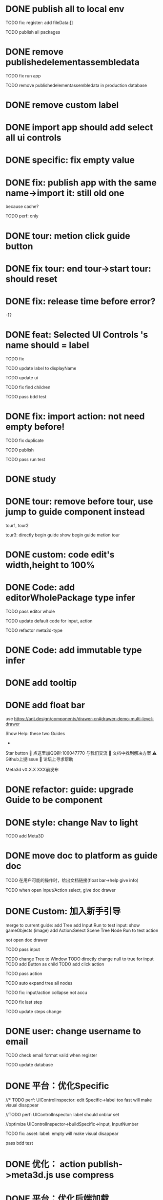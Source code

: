 * DONE publish all to local env


TODO fix: register: add fileData:[]


TODO publish all packages



* DONE remove publishedelementassembledata


TODO fix run app

TODO remove publishedelementassembledata in production database

* DONE remove custom label


* DONE import app should add select all ui controls

* DONE specific: fix empty value

* DONE fix: publish app with the same name->import it: still old one
because cache?


TODO perf: only

* DONE tour: metion click guide button


* DONE fix tour: end tour->start tour: should reset

* DONE fix: release time before error?

-1?


* DONE feat: Selected UI Controls 's name should = label

TODO fix

TODO update label to displayName

TODO update ui

TODO fix find children

TODO pass bdd test


* DONE fix: import action: not need empty before!
TODO fix duplicate

TODO publish


TODO pass run test



* DONE study


* DONE tour: remove before tour, use jump to guide component instead
tour1, tour2

tour3:
directly begin guide
show begin guide metion tour



* DONE custom: code edit's width,height to 100%


* DONE Code: add editorWholePackage type infer

TODO pass editor whole

TODO update default code for input, action

TODO refactor meta3d-type


* DONE Code: add immutable type infer


* DONE add tooltip


* DONE add float bar

# use https://ant.design/components/popover

# add button to assemble nav

use https://ant.design/components/drawer-cn#drawer-demo-multi-level-drawer



Show Help:
these two Guides

-

Star button
💬 点这里加QQ群:106047770 与我们交流
📄 文档中找到解决方案
⚠️ Github上提Issue
👾 论坛上寻求帮助

Meta3d vX.X.X
XXX前发布




* DONE refactor: guide: upgrade Guide to be component


* DONE style: change Nav to light

TODO add Meta3D

# * TODO 开头引导说明目前能做什么，可以了解更多

# use https://ant.design/components/carousel-cn


* DONE move doc to platform as guide doc
  TODO 在用户可能的操作时，给出文档链接(float bar->help give info)
  # TODO 在新手引导后，给出更多的文档链接

  TODO when open Input/Action select, give doc drawer

* DONE Custom: 加入新手引导

# add another two guides:
# input guide
# action guide
merge to current guide:
add Tree
add Input
Run to test input: show gameObjects
(image)
add Action:Select Scene Tree Node
Run to test action

not open doc drawer

TODO pass input

      TODO change Tree to Window
      TODO directly change null to true for input
      TODO add Button as child
      TODO add click action

TODO pass action

TODO auto expand tree all nodes

TODO fix: input/action collapse not accu

TODO fix last step

TODO update steps change


# * TODO user: add email
* DONE user: change username to email

TODO check email format valid when register


TODO update database


* DONE 平台：优化Specific

//* TODO perf: UIControlInspector: edit Specific->label too fast will make visual disappear

//TODO perf: UIControlInspector: label should onblur set

//optimize UIControlInspector->buildSpecific->Input, InputNumber

TODO fix: asset: label: empty will make visual disappear

pass bdd test


# * TODO 平台：优化UI

# TODO 优化UIControlInspector UI



# * TODO 优化：压缩custom代码

# TODO perf: Custom: need minify transpiled code


* DONE 优化： action publish->meta3d.js use compress


* DONE 平台：优化后端加载

使用requestIdleCallback等API，在空闲时间加载必备的后端资源（如packages, monaco等）


TODO wait for previous task

* DONE 优化：减小platform文件体积

refer to

https://segmentfault.com/a/1190000041564651#item-5-1

TODO 延迟/预加载 monaco-editor


fix:
first load not show
onChange not work
theme

new value error
switch between action
# switch between input, action


# * TODO guide: add end guide button


# * TODO 优化：减小engine-whole、editor-whole包体积


# * TODO 优化：减小发布的app的大小








* DONE check all * TODOs and clear



* TODO 加入数据统计

//TODO 平台加入埋点

TODO 平台、官网加入数据统计

使用Google Analytics 分析数据
使用Inspectlet 收集网站点击和滚动类的用户行为数据





* TODO solve ci sometimes fail: Actions->Install error
* TODO make ci pass in README
* TODO github->codecov should contain platform/assemble-space
* TODO Github: lanaguage remove Javascript



* TODO 准备模板 in local


TODO 完整编辑器的模板

TODO 从头创建编辑器引导的模板
  TODO Guide: add Run the template



* TODO publish


* TODO 准备模板 in production


TODO update production
  TODO need update packages
  TODO need update template's inputs and actions(reselect all)
  # TODO update database->user for email


TODO 完整编辑器的模板

TODO 从头创建编辑器引导的模板
  TODO Guide: add Run the template



* TODO 更新logo for website, github org, production, loading
* TODO loading, Publish->loading add Meta3D Logo


* TODO 更新资料

# 在新手引导的基础上，达成下面的目的：
在新手引导的基础上，向用户开放下面的能力：
认识基本知识：
  如基本概念、Input、Action等
让用户能够自己搭建出简化版的完整的编辑器；
  需要给出editorWholePackage api文档
知道如何使用完整的编辑器；
知道UI Control的用法：
  给出每个UI Control的文档
  refer to: https://docs.appsmith.com/reference/widgets
知道如何对简化版的完整的编辑器进行初步的扩展：
  如加入Material Inspector: edit material's color


注意：
文档保持最精简，后面再加
e.g. UI Controls不需要全部介绍，只介绍几个重要的即可




- TODO release: show changelog

- TODO 更新一句话口号
快速搭建Web3D编辑器，共建开放互助的web3d生态

- TODO 官网突出平台的入口

- TODO 调整Meta3D的用处，删除开发Web3D引擎，转而强调快速搭建 Web3D编辑器


- TODO 视频使用AI朗读，外挂字幕？

https://www.google.com.hk/search?q=%E5%A4%96%E6%8C%82%E5%AD%97%E5%B9%95%E6%80%8E%E4%B9%88%E7%94%A8&newwindow=1&sca_esv=584247228&ei=bINcZaTHFYyEvr0P-eqzgAU&oq=%E5%A4%96%E6%8C%82%E5%AD%97%E5%B9%95+%E8%A7%86%E9%A2%91&gs_lp=Egxnd3Mtd2l6LXNlcnAiE-WkluaMguWtl-W5lSDop4bpopEqAggAMgoQABhHGNYEGLADMgoQABhHGNYEGLADMgoQABhHGNYEGLADMgoQABhHGNYEGLADMgoQABhHGNYEGLADMgoQABhHGNYEGLADMgoQABhHGNYEGLADMgoQABhHGNYEGLADSL8jUABYAHABeAGQAQCYAQCgAQCqAQC4AQPIAQDiAwQYACBBiAYBkAYI&sclient=gws-wiz-serp#ip=1




- TODO 制作宣传视频（<1min）


TODO first modal guide add this video




- TODO 更新文档

更新内容包括：
首先启动入口扩展

TODO 简化文档，让用户能够最快上手
针对入门->新用户中的步骤，录制对应的演示视频


////TODO 除了入门的主要文档外，其余文档可直接用视频作为文档，不写文字？


入门 文档要最简化，步步深入

装配包、发布Action之类的放在进阶中
（建议用户先clone Meta3D，然后修改template）


加入 目前发布的最全的编辑器的介绍:
TODO doc: add editor doc, and editor help add editor doc link


TODO add doc: add Material Inspector to Editor
or add guide?



TODO 给出API链接：
如input,action中的api的类型（editor whole package部分跳转到它的协议？）


TODO Custom: Input: 给出type
给出Input对应的protocol的link




TODO update platform/frontend -> TODO link



TODO move related doc to platform as guide doc
  # TODO 在用户可能的操作时，给出文档链接(float bar->help give info)
  # TODO 在新手引导后，给出更多的文档链接
  # e.g. give input type doc link when select input, ...
  actions:
    first enter user center:
      认识基本知识： 如基本概念、Input、Action等
    show input
    show action
    add ui controls
    run template: introduce editor
    import template:
      how to 搭建出简化版的完整的编辑器；
        需要给出editorWholePackage api文档
      how to extend






- TODO 给出多个gif，展示各种特性
e.g. 展示搭建编辑器（包括引擎）、使用编辑器开发web3d应用  的过程、自定义Menu等ui control。。。。。。

  - TODO update doc
  - TODO update 官网
  - 参考：

https://cn.nocobase.com/
  - TODO update README
    update snapshot
    add gif

    add contributors: show avater




TODO update FAQ
TODO https://github.com/Meta3D-Technology/Meta3D/discussions/43 add FAQ link



* TODO 文档优化

TODO 压缩所有的图片




* TODO 内部测试：个人用户

** TODO 完善QQ官方群 公告

** TODO 更新Discussion
https://github.com/Meta3D-Technology/Meta3D/discussions/43

** TODO 邀请lj、xh、wkh等熟人来使用


** TODO 邀请QQ群的同学来测试

赠送礼物？

refer to
https://www.openkylin.top/news/3011-cn.html


考虑赠送有web3账号的同学 NFT

refer to:
https://foresightnews.pro/article/detail/18606

https://www.google.com/search?q=opensea+%E5%8F%91%E8%A1%8Cnft&newwindow=1&sca_esv=585165273&sxsrf=AM9HkKlfgHq3mNUAg6t0ueaxcJNBiNbMwQ%3A1700879179294&ei=S1thZbPKEeS9juMP_du3EA&oq=%E5%8F%91%E8%A1%8CNFT+open&gs_lp=Egxnd3Mtd2l6LXNlcnAiDuWPkeihjE5GVCBvcGVuKgIIADIGEAAYCBgeSPUdUABYiAZwAHgBkAEAmAGhAaABiwaqAQMwLjW4AQHIAQD4AQHiAwQYACBBiAYB&sclient=gws-wiz-serp


赠送其10M币，发电子邮件表示感谢并说明积分奖励


# 可建议在讨论中给出反馈的同学留下qq号，从而拉到一个群里发QQ红包
# 可建议在讨论中给出反馈的同学留下qq号，抽奖赠送一个月的会员（未来上付费功能后兑现）
# 可建议在讨论中给出反馈的同学留下邮箱，抽奖赠送一个月的会员（未来上付费功能后兑现）
TODO 可在讨论中给出链接，请给出反馈的同学点击该链接（跳转到页面（需要给出邮箱，可读取localStorage获得），填写一个form（给出一些建议，非必须））后提交即可参加抽奖赠送一个月的会员（未来上付费功能后兑现）
提示用户：中奖的用户会收到邮件
form:
反馈评分：好、一般、差
期望增加哪些功能：select

建议: textarea

引导加QQ群、Github提Issue、来论坛(link: 公测帖)讨论

提交form后，对于反馈为"好"的用户：
建议加star


TODO 讨论中给出新帖子，公布哪些用户（邮箱）中奖及其奖品




** TODO fix feedbacks



** TODO 发布《Meta3D开发记录1：发布第一个可用版本v1.0 Beta.1》

发布到官网博客、知乎、博客园、https://w2solo.com/?page=3



** TODO 邀请ty、xiaoyu、tianhao来使用